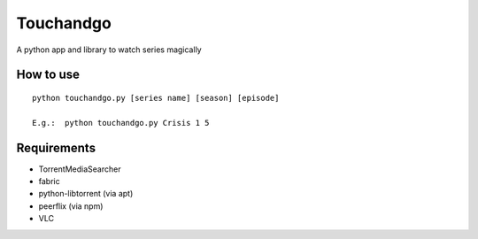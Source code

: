 Touchandgo
==========
A python app and library to watch series magically

How to use
----------

::

  python touchandgo.py [series name] [season] [episode]
 
  E.g.:  python touchandgo.py Crisis 1 5

Requirements
------------
* TorrentMediaSearcher
* fabric
* python-libtorrent (via apt)
* peerflix (via npm)
* VLC
